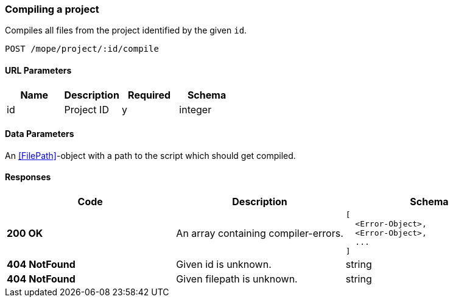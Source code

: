 === Compiling a project
Compiles all files from the project identified by the given `id`.

----
POST /mope/project/:id/compile
----

==== URL Parameters
|===
| Name | Description | Required | Schema

| id | Project ID | y | integer
|===

==== Data Parameters
An <<FilePath>>-object with a path to the script which should get compiled.

==== Responses
|===
| Code | Description | Schema

| [green]#**200 OK**#
| An array containing compiler-errors.
a|
[source,json]
----
[
  <Error-Object>,
  <Error-Object>,
  ...
]
----
| [red]#**404 NotFound**# | Given id is unknown. | string
| [red]#**404 NotFound**# | Given filepath is unknown. | string
|===
